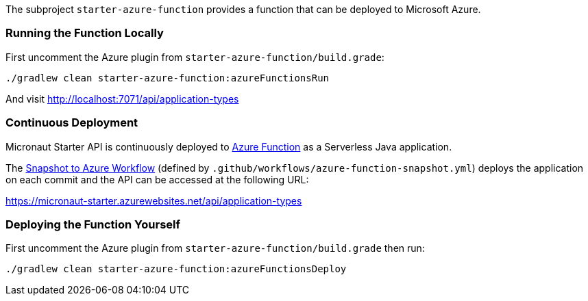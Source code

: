 The subproject `starter-azure-function` provides a function that can be deployed to Microsoft Azure.

=== Running the Function Locally

First uncomment the Azure plugin from `starter-azure-function/build.grade`:

[source,cmd]
----
./gradlew clean starter-azure-function:azureFunctionsRun
----

And visit http://localhost:7071/api/application-types

=== Continuous Deployment

Micronaut Starter API is continuously deployed to https://azure.microsoft.com/en-us/services/functions/[Azure Function] as a Serverless Java application.

The https://github.com/micronaut-projects/micronaut-starter/actions?query=workflow%3A%22Snapshot+to+Azure+Function%22[Snapshot to Azure Workflow] (defined by `.github/workflows/azure-function-snapshot.yml`) deploys the application on each commit and the API can be accessed at the following URL:

https://micronaut-starter.azurewebsites.net/api/application-types

=== Deploying the Function Yourself

First uncomment the Azure plugin from `starter-azure-function/build.grade` then run:

[source,cmd]
----
./gradlew clean starter-azure-function:azureFunctionsDeploy
----
